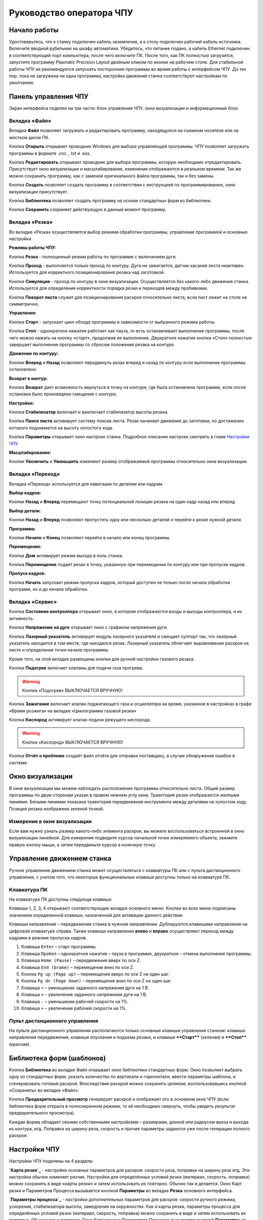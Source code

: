 ﻿Руководство оператора ЧПУ
================================


Начало работы
--------------

Удостоверьтесь, что к станку подключен кабель заземления, а к столу подключен рабочий кабель источника. 
Включите вводной рубильник на шкафу автоматики.  
Убедитесь, что питание подано, а кабель Ethernet подключен в соответствующий порт компьютера, 
после чего включите ПК. После того, как ПК полностью загрузится, запустите программу Plasmatic Precision 
Layout двойным кликом по иконке на рабочем столе.
Для стабильной работы ЧПУ не рекомендуется запускать посторонние программы во 
время работы с интерфейсом ЧПУ. 
До тех пор, пока не загружена ни одна программа, настройки движения станка соответствуют настройкам 
по умолчанию. 

Панель управления ЧПУ
----------------------

Экран интерфейса поделен на три части: блок управления ЧПУ, окно визуализации и информационный блок. 

Вкладка «Файл»
^^^^^^^^^^^^^^^

.. image:: art/file_tab.jpg
   :alt: Вкладка «Файл»
   :align: center

Вкладка **Файл** позволяет загружать и редактировать программу, находящуюся на съемном носителе или на жестком диске ПК.

Кнопка **Открыть** открывает проводник Windows для выбора управляющей программы. ЧПУ позволяет загружать программы в формате .cnc , .txt и .ess.

.. image:: art/file_tab_open.jpg
   :alt: Открыть
   :align: center

Кнопка **Редактировать** открывает проводник для выбора
программы, которую необходимо отредактировать. Присутствует окно
визуализации и масштабирование, изменения отображаются в реальном
времени. Так же можно сохранить программу, как с заменой оригинального
файла программы, так и без замены.

.. image:: art/code_editor.jpg
   :alt: Редактировать
   :align: center

Кнопка **Создать** позволяет создать программу в соответствии с
инструкцией по программированию, окно визуализации присутствует.

Кнопка **Библиотека** позволяет создать программу на основе стандартных форм из библиотеки.

Кнопка **Сохранить** сохраняет действующую в данный момент
программу.


Вкладка «Резка»
^^^^^^^^^^^^^^^^^^

.. image:: art/cut_tab.jpg
   :alt: Вкладка «Резка»
   :align: center

Во вкладке «Резка» осуществляется выбор режима обработки программы, управление программой и основные настройки.

**Режимы работы ЧПУ:**

Кнопка **Резка** - полноценный режим работы по программе с включением дуги.

Кнопка **Проход** - выполняется только проход по контуру. Дуга не зажигается, датчик касания листа неактивен. Используется для корректного позиционирования резака над заготовкой.

Кнопка **Симуляция** - проход по контуру в окне визуализации. Осуществляется без какого-либо движения станка. Используется для определения корректности порядка резки и переходов между пробивками.

Кнопка **Поворот листа** служит для позиционирования раскроя относительно листа, если лист лежит на столе не симметрично. 

**Управление:**

Кнопка **Старт** - запускает цикл обхода программы в зависимости от выбранного режима работы.

Кнопка **Стоп** - однократное нажатие работает как пауза, то есть останавливает выполнение программы, после чего можно нажать на кнопку «старт», продолжив ее выполнение. Двукратное нажатие кнопки «Стоп» полностью завершает выполнение программы со сбросом положения резака на контуре.

**Движение по контуру:**

Кнопки **Вперед** и **Назад** позволяют передвинуть резак вперед и назад по контуру если выполнение программы остановлено.

**Возврат в контур:**

Кнопка **Возврат** дает возможность вернуться в точку на контуре, где была остановлена программа, если после остановки было произведено смещение с контура.

**Настройки:**

Кнопка **Стабилизатор** включает и выключает стабилизатор высоты резака.

Кнопка **Поиск листа** активирует систему поиска листа. Резак начинает движение до заготовки, по достижении которого поднимается на высоту холостого хода.

Кнопка **Параметры** открывает окно настроек станка. Подробное описание настроек смотреть в главе `Настройки ЧПУ`_

**Масштабирование:**

Кнопки **Увеличить** и **Уменьшить** изменяют размер отображаемой программы относительно окна визуализации.

Вкладка «Переход»
^^^^^^^^^^^^^^^^^^

.. image:: art/move_tab.jpg
   :alt: Вкладка «Переход»
   :align: center

Вкладка «Переход» используется для навигации по деталям или кадрам.

**Выбор кадров:**

Кнопки **Назад** и **Вперед** перемещают точку потенциальной позиции резака на один кадр назад или вперед

**Выбор детали:**

Кнопки **Назад** и **Вперед** позволяют пропустить одну или несколько деталей и перейти к резке нужной детали.

**Программа:**

Кнопки **Начало** и **Конец** позволяют перейти в начало или конец программы.

**Перемещение:**

Кнопка **Дом** активирует режим выхода в ноль станка.

Кнопка **Перемещение** подает резак в точку, указанную при перемещении по контуру или при пропуске кадров.

**Пропуск кадров:**

Кнопка **Начать** запускает режим пропуска кадров, который доступен не только после начала обработки программ, но и до начала обработки.

Вкладка «Сервис»
^^^^^^^^^^^^^^^^^^

.. image:: art/service_tab.jpg
   :alt: Вкладка «Сервис»
   :align: center

Кнопка **Состояние контроллера** открывает окно, в котором 
отображаются входы и выходы контроллера, и их активность.

Кнопка **Напряжение на дуге** открывает окно с графиком напряжения дуги.

Кнопка **Лазерный указатель** активирует модуль лазерного указателя и смещает 
суппорт так, что лазерный указатель находится в том месте, где находился резак. Лазерный указатель 
облегчает выравнивание раскроя на листе и определение точки начала программы.

Кроме того, на этой вкладке размещены кнопки для ручной настройки газового резака.

Кнопка **Подогрев** включает клапаны для подачи газа прогрева.

.. warning:: 
   Кнопка «Подогрев» ВЫКЛЮЧАЕТСЯ ВРУЧНУЮ!

Кнопка **Зажигание** включает клапан поджигающего газа и осциллятора на время, указанное в настройках 
в графе «Время розжига» на вкладке «Циклограмма газовой резки»

Кнопка **Кислород** активирует клапан подачи режущего кислорода. 

.. warning:: 
   Кнопка «Кислород» ВЫКЛЮЧАЕТСЯ ВРУЧНУЮ!

Кнопка **Отчёт о проблеме** создаёт файл отчёта для отправки поставщику, в случае обнаружения ошибок в системе. 


Окно визуализации
------------------

В окне визуализации мы можем наблюдать расположение программы относительно листа. 
Общий размер программы по двум сторонам указан в правом нижнем углу окна. Траектория резки 
отображается желтыми линиями. Белыми линиями показана траектория передвижения инструмента между 
деталями на холостом ходу. Позиция резака изображена зеленой точкой. 

.. image:: art/drawing_visualization.jpg
   :alt: Окно визуализации
   :align: center

Измерение в окне визуализации
^^^^^^^^^^^^^^^^^^^^^^^^^^^^^^^^^^^^

Если вам нужно узнать размер какого-либо элемента раскроя, вы можете 
воспользоваться встроенной в окно визуализации линейкой. Для измерения подведите курсор начальной 
точке измеряемого объекта, зажмите правую кнопку мыши, а затем передвиньте курсор в конечную точку.

Управление движением станка
------------------------------------

Ручное управление движением станка может осуществляться с клавиатуры ПК или с пульта дистанционного 
управления, с учетом того, что некоторые функциональные клавиши доступны только на клавиатуре ПК.

Клавиатура ПК
^^^^^^^^^^^^^^^^^^^^^^

На клавиатуре ПК доступны следующе клавиши:

Клавиши 1, 2, 3, 4 открывают соответствующие вкладки основного меню. Кнопки во всех меню подписаны значением определенной клавиши, назначенной для активации данного действия.

Клавиши направления – передвижение станка в нужном направлении. Дублируются клавишами направления на цифровой клавиатуре справа. Также клавиши направления **влево** и **вправо** осуществляют переход между кадрами в режиме пропуска кадров.

1.	Клавиша ``Enter`` – старт программы.

2.	Клавиша ``Пробел`` – однократное нажатие – пауза в программе, двукратное – отмена выполнения программы.

3.	Клавиша ``Home (Pause)`` – передвижение вверх по оси Z.

4.	Клавиша ``End (brake)`` – перемещение вниз по оси Z.

5.	Кнопка ``Pg up (Page up)`` – перемещение вверх по оси Z на один шаг.

6.	Кнопка ``Pg dn (Page down)`` - перемещение вниз по оси Z на один шаг.

7.	Клавиша ``÷`` – уменьшение заданного напряжения дуги на 1 В.

8.	Клавиша ``×`` – увеличение заданного напряжения дуги на 1 В.

9.	Клавиша ``-`` – уменьшение рабочей скорости на 1%. 

10.	Клавиша ``+`` – увеличение рабочей скорости на 1%.

Пульт дистанционного управления
^^^^^^^^^^^^^^^^^^^^^^^^^^^^^^^^^^^^^^

На пульте дистанционного управления располагаются только основные клавиши управления станком: клавиши направления передвижения, клавиши опускания и подъема резака, и клавиши ****Старт**** (зеленая) и ****Стоп**** (красная).

Библиотека форм (шаблонов)
-----------------------------
Кнопка **Библиотека** во вкладке Файл открывает окно библиотеки стандартных форм. Окно позволяет выбрать одну из стандартных форм, указать количество по вертикали и горизонтали, ввести параметры шаблона, и сгенерировать готовый раскрой. Впоследствии раскрой можно сохранить целиком, воспользовавшись кнопкой «Сохранить» во вкладке «Файл».

.. image:: art/shape_library.jpg
   :alt: Окно «Библиотека форм»
   :align: center

Кнопка **Предварительный просмотр** генерирует раскрой и отображает его в основном окне ЧПУ (если библиотека форм открыта в полноэкранном режиме, то её необходимо свернуть, чтобы увидеть результат предварительного просмотра).

Каждая форма обладает своими собственными настройками – размерами, длиной или радиусом вреза и выхода из контура, итд. Поправка на ширину реза, скорость и прочие параметры задаются уже после генерации полного раскроя.



Настройки ЧПУ
---------------------

Настройки ЧПУ поделены на 4 раздела:

**`Карта резки`_** - настройки основных параметров для раскроя: скорости реза, поправки на ширину реза итд. Эти настройки обычно изменяет резчик. Настройки для определённых условий резки (материал, скорость, поправка) можно сохранить в виде «карты резки» и затем использовать их повторно. Обычно так и делается. Окно Карт резки и Параметров Процесса вызывается кнопкой **Параметры** во вкладке **Резка** основного интерфейса. 

**`Параметры процесса`_** - настройки дополнительных параметров для раскроя: скорости ручного режима, ускорения, стабилизатора высоты, замедления на окружностях. Как и карты резки, параметры процесса для определённых условий резки (материал, скорость, поправка) можно сохранить в виде и затем использовать их повторно. Обычно так и делается. Окно Карт резки и Параметров Процесса вызывается кнопкой **Параметры** во вкладке **Резка** основного интерфейса. 


**`Системные настройки`_** - более тонкие настройки ЧПУ и параметров станка. Эти настройки устанавливаются поставщиком оборудования. Обычно менять их оператору не требуется. Окно системных настроек вызывается кнопкой **Системные настройки** во вкладке **Сервис** основного интерфейса.

**`Настройки вентиляции`_** - настройки управления вентиляционными клапанами (для воздушных столов, где организована отдельная вентиляция стола по сегментам). Эти настройки устанавливаются поставщиком оборудования. Обычно менять их оператору не требуется. Окно настроек вентиляции вызывается кнопкой **Системные настройки** во вкладке **Сервис** основного интерфейса.



.. warning:: 
   Необдуманное изменение параметров может нанести повреждения как станку, так и персоналу.


Карта резки
^^^^^^^^^^^^^^^^^^^^^^^^^^^^^
Окно Карт резки и Параметров процесса вызывается кнопкой **Параметры** во вкладке **Резка** основного интерфейса. 


.. image:: art/settings_cutcards.jpg
   :alt: Вкладка «Карта резки»
   :align: center

**Конфигурация карты резки** – Название выбранной конфигурации карты резки.

**Режим резки** – Толщина разрезаемого металла и режущий ток.

**Скорость резки, мм/мин** – Скорость резки для материала данного типа и толщины.

**Не использовать скорость из программы** – Отключение задания скорости движения резака в управляющей программе.

**Ширина реза, мм** – Ширина реза металла, удаляемого при резке. Для обеспечения правильных размеров вырезаемых деталей ЧПУ автоматически сдвигает траекторию перемещения резака на половину ширины разреза.

**Высота зажигания, мм** – Высота, на которой происходит зажигание дуги и перенос ее на металл. Высота зажигания должна быть меньше либо равна высоте прожига.

**Высота прожига, мм** – Высота, на которую резак поднимается во время прожига для предотвращения попадания на него брызг металла. Высота прожига должна быть больше или равна высоте зажигания.

**Высота резки, мм** – На высоте резки осуществляется движение резака по заданному контуру заготовки. Высота резки должна быть меньше или равна высоте прожига.

**Время прогрева, с** – Высота, на которой происходит прогрев (для газовой резки)

**Время прожига, с** – Время, в течение которого резак находится на высоте прожига. Это время зависит от тока дуги, толщины и типа металла. Слишком большое время прожига может приводить к потере дуги.

**Длина спуска на высоту резки, мм** – Длина разрезаемого контура, при движении по которой происходит опускание резака с высоты прожига на высоту резки. Данная опция используется за исключения попадания брызг металла на резак при пробивке листов большой толщины. Установите значение параметра равным нулю, если требуется спуск на месте.

**Задать напряжение для стабилизатора высоты вручную** – Отключение автоматического определения напряжение стабилизации после вреза

**Напряжение дуги для стабилизатора высоты, В** – Задаваемое вручную напряжение дуги, которое используется для стабилизации высоты движения резака по оси Z.

**Напряжение датчика высоты на высоте резки, В** – Задаваемое вручную напряжение датчика высоты на высоте резки, которое используется для стабилизации высоты движения резака по оси Z (для газовой резки)

Параметры процесса
^^^^^^^^^^^^^^^^^^^^^^^^^^^^^^^^^^^^^^^
Окно Карт резки и Параметров процесса вызывается кнопкой **Параметры** во вкладке **Резка** основного интерфейса. 

.. image:: art/settings_processparameters.jpg
   :alt: Вкладка «Параметры процесса»
   :align: center

**Конфигурация параметров процесса** – Название выбранной конфигурации параметров процесса.

**Выбранная конфигурация** – Параметры выбранной конфигурации параметров процесса.

**Высота перехода, мм** – Высота, на которую поднимается резак при переходе между резами. 

**Скорость перехода, мм/мин** – Скорость движения резака между резами на высоте перехода. 

**Скорость движения в ручном режиме, мм/мин** – Скорость движения резака в ручном режиме при управлении от клавиатуры или панели управления.

**Ускорение, мм/с/с** – Ускорение задает динамику разгона резака. Для сохранения ресурса механических узлов машины рекомендуется ограничивать величину ускорения.

**Задержка выключения резака, с** – Время, в течение которого резак продолжает работать при достижении конечной точки вырезаемого контура. Параметр используется для компенсации запаздывания движения дуги относительно положения резака.

**Коэффициент усиления THC** – Коэффициент усиления определяет динамику работы стабилизатора высоты резака. При увеличении коэффициента растет скорость движения резака по оси Z при отработке неровностей металла в процессе резки. При слишком большом значении параметра могут появиться автоколебания.

**Задержка авторегулирования высоты, с** – Время после начала резки, в течение которого стабилизатор высоты резака неактивен. Необходимыми условиями включения стабилизатора высоты являются истечение времени задержки включения и разгон резака до скорости резки.

**Коэффициент замедления на окружностях, %** – Параметр задает процент от рабочей скорости, с которой происходит резка окружностей малых диаметров. Коэффициент выбирается из условия исключения конусности малых отверстий из-за запаздывания движения дуги относительно положения резака.

**Замедление на окружностях диаметром менее, мм** – На окружностях и дугах диаметром меньше заданного движение резака будет происходить с замедлением, указанным выше.


Системные настройки
^^^^^^^^^^^^^^^^^^^^^^^^^^^^^^^^^^^^

Окно системных настроек вызывается кнопкой **Системные настройки** во вкладке **Сервис** основного интерфейса.

.. image:: art/systemsettings.jpg
   :alt: Вкладка «Системные настройки, часть 1»
   :align: center

Параметры станка
"""""""""""""""""""""""""

**Смещение роллера, мм** – Смещение высоты срабатывания магнитного размыкателя суппорта резака (роллера) относительно точки касания резаком металла.

**Коэффициент преобразования показаний датчика усилия(0-65535) в вольты(0-10)** – 

**Пороговое напряжения датчика усилия привода оси Z, В** – Напряжение датчика усилия, при котором система фиксирует касание резаком металла.

**Малая скорость движения, мм/мин** – Начальная скорость движения машины, с которой происходит разгон. Данная скорость должна быть наименьшей из всех.

**Минимальная скорость движения резака по оси Z, мм/с** – Скорость движения резака по оси Z в процессе поиска листа непосредственно перед касанием металла.

**Максимальная скорость движения резака по оси Z, мм/с** – Скорость движения резака по оси Z в процессе поиска листа при движении вниз с высоты перехода.

**Смещение лазерного указателя по оси X, мм** – Расстояние по оси Х, на которое необходимо сместиться суппорту, чтобы лазерный указатель оказался на месте резака. Параметр определяется конструкцией суппорта.

**Смещение лазерного указателя по оси Y, мм** – Расстояние по оси Y, на которое необходимо сместиться суппорту, чтобы лазерный указатель оказался на месте резака. Параметр определяется конструкцией суппорта.

Юстировка
"""""""""""""""""""""""""

**Скорость при юстировке, мм/мин** – Скорость движения машины в начало координат при юстировке.

**Максимальный перекос по оси Х, мм** – Предельное расстояние по оси Х, на которое может сместиться привод одной из осей Х, если второй привод X уже достиг своего концевого выключателя. Значение перекоса должно исключать возможность повреждения машины при нештатных ситуациях.

**Смещение правой оси Х при достижении концевого выключателя, мм** – Параметр используется для компенсации погрешности установки концевых выключателей.

**Смещениe левой оси Х при достижении концевого выключателя, мм** – 


Газовая резка
"""""""""""""""""""""""""

.. image:: art/systemsettings2.jpg
   :alt: Вкладка «Системные настройки, часть 2»
   :align: center


**Высота калибровки датчика высоты газового резака, мм** – Высота, для которой точно известно выходное напряжение датчика высоты газового резака. По этому параметру для компенсации нелинейности датчика высоты производится автоматическая калибровка положения резака по оси Z.

**Напряжение на высоте калибровки датчика высоты газового резака, В** – Напряжение датчика высоты газового резака на высоте калибровки. По этому параметру для компенсации нелинейности датчика высоты производится автоматическая калибровка положения резака по оси Z.

**Время работы осциллятора, с** – Время работы высоковольтного осциллятора для зажигания факела.

**Коэффициент K в формуле расчёта напряжения датчика высоты H = K*X + B, X = данные с АЦП** – Коэффициент K в формуле расчёта напряжения датчика высоты H = K*X + B, X = данные с АЦП

**Коэффициент B в формуле расчёта напряжения датчика высоты H = K*X + B, X = данные с АЦП** – Коэффициент B в формуле расчёта напряжения датчика высоты H = K*X + B, X = данные с АЦП

**Минимальное рабочее напряжение датчика высоты, В** – Минимальное напряжение емкостного датчика высоты резака, при котором разрешается работа стабилизатора.

**Максимальное рабочее напряжение датчика высоты, В** – Максимальное напряжение емкостного датчика высоты резака, при котором разрешается работа стабилизатора.

**Зона нечувствительности стабилизатора высоты, В** – Максимальная разница между заданным напряжением емкостного датчика высоты резака и его фактическим значением, которая игнорируется алгоритмом стабилизации высоты резака по оси Z.


Плазменная резка
"""""""""""""""""""""""""

**Время блокировки аварии при потере дуги, с** – При завершении реза, связанном с выходом резака за пределы разрезаемого листа металла, может возникать потеря дуги. Если при потере дуги в течение данного времени система ЧПУ выдает источнику тока команду на выключение, авария по потере дуги не формируется.

**Время блокировки аварии при зажигании, с** – Источникам тока как правило требуется некоторое время на зажигание и формирование сигнала переноса (разрешения движения). В течение данного времени блокировки система ЧПУ будет игнорировать отсутствие сигнала переноса.

**Коэффициент делителя напряжения** – Коэффициент внешнего делителя напряжения, преобразующего напряжение плазменной дуги к напряжению от 0 до -10 В на входе контроллера. Типовые значения 25 или 40.

**Коэффициент B в формуле расчёта напряжения дуги V = K*X + B, X = данные с АЦП** – Коэффициент B в формуле расчёта напряжения дуги V = K*X + B, X = данные с АЦП

**Минимальное рабочее напряжение дуги, В** – Минимальное напряжение дуги, при котором разрешается работа стабилизатора высоты резака.

**Максимальное рабочее напряжение дуги, В** – Максимальное напряжение дуги, при котором разрешается работа стабилизатора высоты резака.

**Зона нечувствительности стабилизатора высоты, В** – Максимальная разница между заданным напряжением емкостного датчика высоты резака и его фактическим значением, которая игнорируется алгоритмом стабилизации высоты резака по оси Z.

Настройки вентиляции
^^^^^^^^^^^^^^^^^^^^^^^^^^^^^^^^^^^^^^
Окно настроек вентиляции вызывается кнопкой **Системные настройки** во вкладке **Сервис** основного интерфейса.

.. image:: art/ventvalvessettings.jpg
   :alt: Вкладка «Настройки вентиляции»
   :align: center

.. warning:: 
   Управление заслонками активируется только после проведения юстировки



Дополнительные пояснения к некоторым настройкам
^^^^^^^^^^^^^^^^^^^^^^^^^^^^^^^^^^^^^^^^^^^^^^^^^^

**Малая скорость движения** — скорость, до которой замедляется машина при обходе углов.

**Не использовать скорость, заданную в УП** – включение этой опции позволяет использовать величину рабочей скорости, установленную в ЧПУ, а не в управляющей программе.

**Рабочая скорость движения** - скорость, на которой выполняется программа, скорость резки. Можно корректировать ("+" и "-") непосредственно во время резки.

**Поправка на ширину реза** — параметр, необходимый для правильного размещения деталей в раскрое и сохранения необходимого их размера. Задается или в ЧПУ, или в САПР, в соответствии с руководством к источнику. В ЧПУ вносится половина от табличного значения.

**Задать напряжение для стабилизатора высоты вручную** — если  пункт активирован — появляется возможность установить напряжение для отслеживания стабилизатором высоты; не активирован — система автоматически отслеживает напряжение и в течение некоторого времени устанавливает заданное напряжение самостоятельно для поддержания необходимой высоты. Можно корректировать (**×** и **÷**) непосредственно во время резки.

Параметры **Время прожига**, **Высота прожига** и **Высота резки** задаются в соответствии с руководством для источника плазмы, с помощью которого производится резка или исходя из опыта оператора

**Поворот листа** — аналог кнопки на панели управления, с той разницей, что корректировка вводится напрямую в градусах.


**Скорость движения в ручном режиме** – скорость, с которой движется инструмент, если мы управляем им с клавиатуры ПК или ПДУ.

**Скорость в режиме холостого хода** – скорость, с которой инструмент передвигается между прожигами в процессе выполнения программы.

**Ускорение** — величина ускорения с нуля до необходимой скорости.

**Задержка аварии дуги после обрыва** – время, за которое станок реагирует на гашение дуги в процессе выполнения программы

**Задержка аварии дуги после включения** – время, за которое станок реагирует на отсутствие дуги, если дана команда на зажигание.

**Замедление на окружностях диаметром менее** - величина, после которой замедление включаться не будет (напр. величина равна 30, при диаметре отверстия равном 31мм замедление работать уже не будет).

**Коэффициент замедления на окружностях** – процент скорости, до которого снижается скорость при обходе малых диаметров.

**Задержка гашения дуги** — время, за которое дуга погаснет после окончания обхода контура.

**Поворот листа** — аналог кнопки на панели управления, с той разницей, что корректировка вводится напрямую в градусах.

Циклограмма плазменной резки
^^^^^^^^^^^^^^^^^^^^^^^^^^^^^^^^^^^^^^^^^^^^^^^^^

.. image:: art/settings_plasma.jpg
   :alt: Вкладка «Циклограмма плазменной резки»
   :align: center

Во всех режимах система регулировки высоты резака выполняет определение исходной высоты, опускаясь сначала на высокой скорости на расстояние быстрого спуска (h1), а затем на малой скорости на расстояние медленного спуска до тех пор, пока не достигнет предельного значения (h2) или заготовки. После чего возвращается на величину **Высота зажигания** (h3).
После зажигания резака плазменная дуга переносится на заготовку, затем резак перемещается на высоту **Высота прожига** (h4) на время, указанное параметром **Время прожига** (t1). При выполнении последовательности этих действий перед резкой система регулировки высоты резака отключена и ЧПУ не отслеживает дуговое напряжение. По истечении времени **Время прожига** (t1) резак начинает опускаться на **Высоту резки** (h5). После того, как истечет время между включением дуги и включением стабилизатора высоты (вкладка **Стабилизатор высоты**) и скорость резки станет равной скорости, установленной в программе резки, ЧПУ начнет отслеживать дуговое напряжение. По окончании резки инструмент поднимается на **высоту холостого хода** (h6).

Сумма ``h1`` и ``h2`` должна превышать величину h6 на 20 мм, чтобы избежать остановок во время поиска поверхности, если лист имеет неровности. Высота зажигания должна быть немного меньше высоты прожига.

**Порог напряжения датчика усилия** — напряжение, при котором срабатывает датчик момента на валу двигателя.

**Смещение роллера** — величина, на которую поднимается лифт при срабатывании роллера.

**Задержка выключения** — время выключения дуги после прохода контура.

Циклограмма газовой резки
^^^^^^^^^^^^^^^^^^^^^^^^^^^^^^^^^^^^^^^^

.. image:: art/settings_gas.jpg
   :alt: Вкладка «Циклограмма газовой резки»
   :align: center

Последовательность работы газовой системы можно проследить на циклограмме по аналогии с циклограммой плазменной резки.

В отличие от режима плазменной резки, в режиме газовой резки присутствуют такие величины, как:

**Время прогрева** — время, за которое прогревается металл перед последующей пробивкой.

**Высота прогрева** — высота, на которой осуществляется прогрев металла.

В режиме газовой резки поиск листа осуществляется при помощи емкостного датчика. Для калибровки положения газового резака над металлом нужно установить необходимую высоту в графу **Высота калибровки датчика высоты** и определить соответствующее ей напряжение, после чего записать это напряжение в графу **Напряжение на высоте калибровки**. Подбор напряжения осуществляется путем опускания резака с датчиком необходимую высоту над металлом, и последующего наблюдения за аналоговым входом газового датчика в ЧПУ. Величины, такие как **высота прогрева**, **высота резки** и подобные, зависимы от значения **Высота калибровки датчика высоты**.


Стабилизатор высоты
------------------------

Стабилизатор высоты – это система, которая отслеживает действительное напряжение дуги, сравнивает его с заданным напряжением и, путем поднятия и опускания резака, приближает эти значения. Это нужно для того, чтобы в случае искривления листа резак не повредился или не сдвинул лист со стола, для достижения наиболее качественного разреза, а также для уменьшения образования окалины и шлака. Напряжение можно изменять клавишами **×** и **÷**.

* Если действительное значение дугового напряжение больше заданного значения дугового напряжения, то резак перемещается вниз.
* Если действительное значение дугового напряжение меньше заданного значения дугового напряжения, то резак перемещается вверх.
* Чем больше заданное значение дугового напряжения, тем больше высота резки.
  
В данном ЧПУ стабилизатор высоты может работать в двух режимах: задание напряжения вручную и автоматическое определение напряжения.

Основные настройки стабилизатора
^^^^^^^^^^^^^^^^^^^^^^^^^^^^^^^^^

**Напряжение на дуге для стабилизатора высоты** – заданное напряжение для сравнения с действительным напряжением на дуге во время резки.

**Стабилизируемое значение ёмкостного датчика высоты** – напряжение, которое будет поддерживать стабилизатор высоты при работе газового резака. Не зависит от напряжения калибровки датчика.

**Задержка между стартом резки и включением стабилизации высоты** — величина должна быть больше параметра **время прожига**. При прожиге напряжение на дуге может быть нестабильно и для предотвращения нежелательных движений резака величина задержки включения стабилизации задается так, чтобы стабилизация включилась в момент, когда станок вышел на рабочую скорость резки.

Следующие параметры можно менять только на свой страх и риск, либо под контролем поставщика.

**Количество точек расчета среднего для стабилизатора высоты**

**Интегральный коэффициент для стабилизатора высоты**

**Порог срабатывания пропорционального регулятора**

**Коэффициент замедления пропорционального регулятора**

Задание напряжения для стабилизатора высоты вручную
^^^^^^^^^^^^^^^^^^^^^^^^^^^^^^^^^^^^^^^^^^^^^^^^^^^^^^^^^^

При включении опции **Задать напряжение для стабилизатора высоты вручную** после включения стабилизатора система работает в обычном режиме, сравнивая действительное и заданное напряжения и корректируя положение резака. Этот режим подходит, если у вас уже есть необходимое значение заданного напряжения для данной толщины материала и данного режима резки.  

Автоматическое определение напряжения для стабилизатора высоты
^^^^^^^^^^^^^^^^^^^^^^^^^^^^^^^^^^^^^^^^^^^^^^^^^^^^^^^^^^^^^^^^^^^

Если опция **Задать напряжение для стабилизатора высоты вручную** отключена, то в начале резки ЧПУ несколько раз измеряет значение дугового напряжения и усредняет полученные значения. Затем для параметра **Напряжение на дуге для стабилизатора высоты** вместо значения, указанного на экране **Стабилизатор высоты**, используется среднее измеренное значение напряжения. Этот режим используется, если неизвестно, какую величину напряжения нужно выставить для поддержания нужной высоты резки. Полученную величину можно откорректировать, записать и использовать как опорное значение при последующей резке в таких же условиях в режиме задания напряжения.

Система выравнивания листа
---------------------------------

Система выравнивания листа позволяет размещать раскрой на листе металла, если лист лежит на столе неровно. После того, как лист положен на стол, нужно подвести инструмент к тому углу листа, где начинается программа, и нажать на клавишу **Поворот листа**, которая находится на вкладке **Резка**. Далее необходимо переместить инструмент к следующему углу на той же стороне листа и повторно нажать на кнопку **Поворот листа**. ЧПУ самостоятельно рассчитывает положение листа и делает корректировку, после чего в окне визуализации отображается угол поворота листа, а изображение программы наклоняется. 
Теперь можно подвести инструмент к углу листа, в котором была отмечена первая опорная точка выравнивания, и начать выполнение программы. Начинать выравнивание желательно с того угла, откуда начинается выполнение программы. Оптимальная схема выравнивания листа определяется по ходу эксплуатации станка.


Информационный блок
-----------------------

Информационный блок находится в нижней части экрана. В нем отображаются координаты положения инструмента, скорость движения инструмента, состояние стабилизатора высоты и состояние системы. Изменения скорости движения инструмента и заданного напряжения дуги отображаются в реальном времени.


Пример работы с ЧПУ
------------------------

После загрузки программы ЧПУ Plasmatic мы видим интерфейс ЧПУ.
Переходим во вкладку **Файл** и загружаем нужную программу с помощью кнопки **Открыть**. Можно загрузить программу как со съемного носителя, так и с жесткого диска ПК. Также можно создать программу вручную с помощью кнопки **Создать**. После загрузки программы откроется окно настроек.
Вписываем нужные значения во вкладке **Основные настройки**. Нажимаем ОК.
Выбираем режим работы на экране **Резка** (резка, проход, симуляция).
Если необходимо, включаем стабилизатор высоты. Его можно включить или выключить и в процессе резки.
Нажимаем кнопку **Поиск листа** если не уверены в срабатывании датчика листа, вследствие неисправного заземления или загрязнения листа металла.
Нажимаем кнопку **Старт** для запуска программы.

Пропуск кадров и переход по контуру
^^^^^^^^^^^^^^^^^^^^^^^^^^^^^^^^^^^^^^^^

При необходимости можно зайти на вкладку **Переход** и включить режим пропуска кадров кнопкой **Начать**. Переходим к нужному кадру или детали, следя за точкой, которая отображает позицию резака, и нажимаем кнопку **Переход**, после чего резак автоматически переместится в нужное положение. После этого можно перейти на вкладку **Резка** и начать обработку программы с указанного места. После нажатия кнопки **Дом** резак переместится в начальное положение, если это необходимо.

Переход по контуру доступен, когда программа находится в режиме паузы, если была однократно нажата кнопка **Стоп**. Если программа находится в режиме паузы вследствие ошибки или аварии, то прежде чем продолжить ее выполнение или перемещение по контуру, нужно устранить неисправность и деактивировать сервисный режим. 

